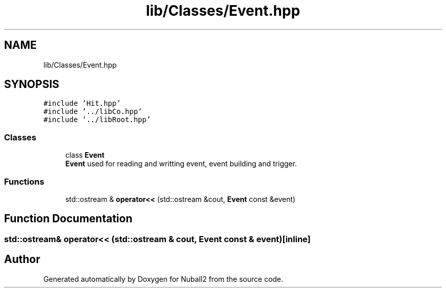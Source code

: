 .TH "lib/Classes/Event.hpp" 3 "Tue Dec 5 2023" "Nuball2" \" -*- nroff -*-
.ad l
.nh
.SH NAME
lib/Classes/Event.hpp
.SH SYNOPSIS
.br
.PP
\fC#include 'Hit\&.hpp'\fP
.br
\fC#include '\&.\&./libCo\&.hpp'\fP
.br
\fC#include '\&.\&./libRoot\&.hpp'\fP
.br

.SS "Classes"

.in +1c
.ti -1c
.RI "class \fBEvent\fP"
.br
.RI "\fBEvent\fP used for reading and writting event, event building and trigger\&. "
.in -1c
.SS "Functions"

.in +1c
.ti -1c
.RI "std::ostream & \fBoperator<<\fP (std::ostream &cout, \fBEvent\fP const &event)"
.br
.in -1c
.SH "Function Documentation"
.PP 
.SS "std::ostream& operator<< (std::ostream & cout, \fBEvent\fP const & event)\fC [inline]\fP"

.SH "Author"
.PP 
Generated automatically by Doxygen for Nuball2 from the source code\&.
